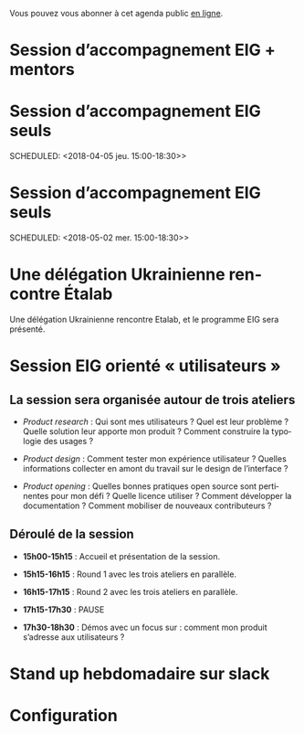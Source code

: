 Vous pouvez vous abonner à cet agenda public [[https://cloud.eig-forever.org/index.php/apps/calendar/p/5S4DP594PDIVTARU/EIG2018][en ligne]].

* Session d’accompagnement EIG + mentors
  SCHEDULED: <2018-04-11 mer. 15:00-18:30>
  :PROPERTIES:
  :LOCATION: 9 rue d’Alexandrie, 75002 Paris
  :ID:       643efe02-577c-4385-afc0-1341b365b38c
  :END:

* Session d’accompagnement EIG seuls
  SCHEDULED: <2018-04-05 jeu. 15:00-18:30>>
  :PROPERTIES:
  :LOCATION: 9 rue d’Alexandrie, 75002 Paris
  :ID:       b5a4adf4-0e1e-4a66-a9b7-595fab4765f6
  :END:

* Session d’accompagnement EIG seuls
  SCHEDULED: <2018-05-02 mer. 15:00-18:30>>
  :PROPERTIES:
  :LOCATION: 9 rue d’Alexandrie, 75002 Paris
  :ID:       2992eecd-f002-4ac6-a9f3-86138c10b6ac
  :END:
  
* Une délégation Ukrainienne rencontre Étalab
  SCHEDULED: <2018-03-27 mar. 16:00>
  :PROPERTIES:
  :ID:       520141c8-7966-4fbd-9883-52900311a167
  :LOCATION: 20 avenue de Ségur, 75007 Paris
  :END:

Une délégation Ukrainienne rencontre Etalab, et le programme EIG sera
présenté.

* Session EIG orienté « utilisateurs »
  SCHEDULED: <2018-03-22 jeu. 14:00-18:30>
  :PROPERTIES:
  :ID:       67990e84-36f2-4d92-b5bd-2eb3996a83c9
  :LOCATION: 9 rue d’Alexandrie, 75002 Paris
  :END:

** La session sera organisée autour de trois ateliers
   :PROPERTIES:
   :ID:       f4505454-c192-415c-b818-b741a38e494e
   :END:

- /Product research/ : Qui sont mes utilisateurs ?  Quel est leur
  problème ?  Quelle solution leur apporte mon produit ?  Comment
  construire la typologie des usages ?

- /Product design/ : Comment tester mon expérience utilisateur ?
  Quelles informations collecter en amont du travail sur le design de
  l’interface ?

- /Product opening/ : Quelles bonnes pratiques open source sont
  pertinentes pour mon défi ?  Quelle licence utiliser ?  Comment
  développer la documentation ?  Comment mobiliser de nouveaux
  contributeurs ?

** Déroulé de la session
   :PROPERTIES:
   :ID:       ba139215-a1c1-4603-b626-6bb278c8e3b6
   :END:

- *15h00-15h15* : Accueil et présentation de la session.

- *15h15-16h15* : Round 1 avec les trois ateliers en parallèle.

- *16h15-17h15* : Round 2 avec les trois ateliers en parallèle.

- *17h15-17h30* : PAUSE

- *17h30-18h30* : Démos avec un focus sur : comment mon produit
  s’adresse aux utilisateurs ?

* Stand up hebdomadaire sur slack
  SCHEDULED: <2018-03-30 ven. 11:30-12:30 +1w>
  :PROPERTIES:
  :ID:       66046c0c-ce90-4ceb-ab33-612cb7f622e9
  :LAST_REPEAT: [2018-03-16 ven. 16:19]
  :END:
  :LOGBOOK:
  - State "CANCELED"   [2018-03-16 ven. 16:19]
  - State "DONE"       [2018-03-16 ven. 12:34]
  - State "DONE"       [2018-03-09 ven. 13:56]
  - State "DONE"       [2018-03-02 ven. 17:06]
  - State "DONE"       [2018-02-23 ven. 12:25]
  - State "DONE"       [2018-02-16 ven. 12:34]
  :END:
* Configuration
  :PROPERTIES:
  :ID:       8c953a43-80c3-40f4-9536-3c95d86992ec
  :END:

#+SEQ_TODO:  STRT(s) NEXT(n) TODO(t) WAIT(w) | DONE(d) CANCELED(c)
#+LANGUAGE:  fr
#+DRAWERS:   HIDE LOGBOOK
#+ARCHIVE:   ~/.eig2/archives/eig-agenda-archives.org::
#+CATEGORY:  EIG
